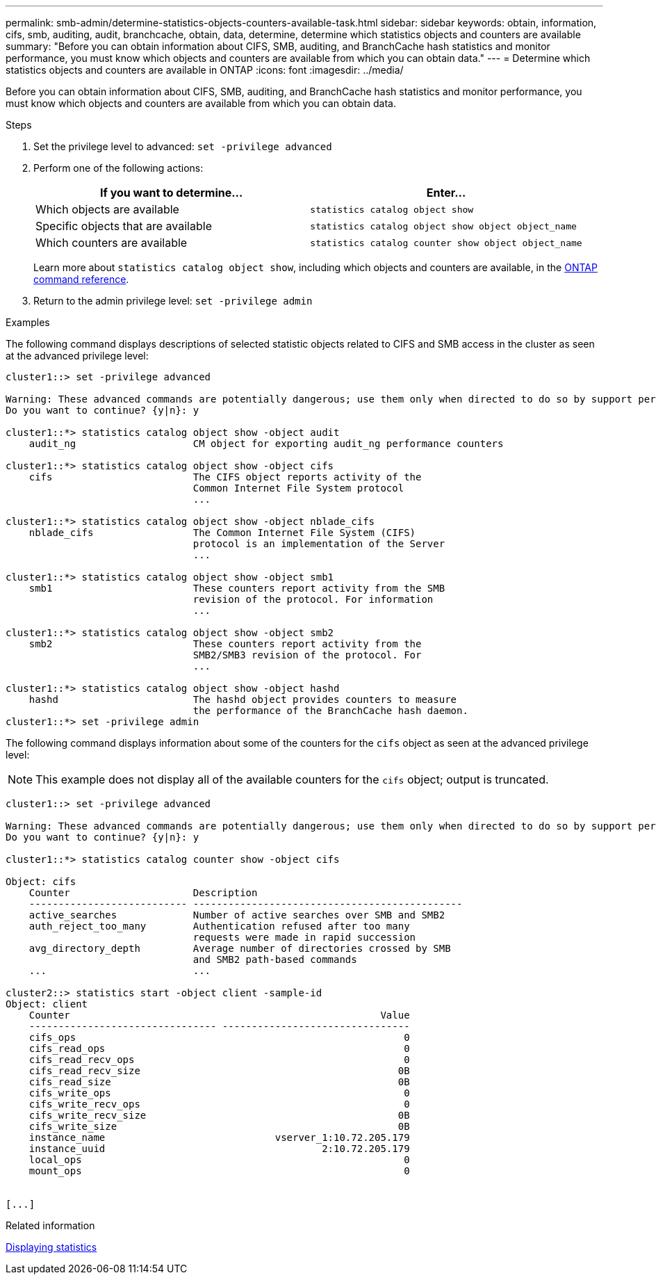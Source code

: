---
permalink: smb-admin/determine-statistics-objects-counters-available-task.html
sidebar: sidebar
keywords: obtain, information, cifs, smb, auditing, audit, branchcache, obtain, data, determine, determine which statistics objects and counters are available
summary: "Before you can obtain information about CIFS, SMB, auditing, and BranchCache hash statistics and monitor performance, you must know which objects and counters are available from which you can obtain data."
---
= Determine which statistics objects and counters are available in ONTAP
:icons: font
:imagesdir: ../media/

[.lead]
Before you can obtain information about CIFS, SMB, auditing, and BranchCache hash statistics and monitor performance, you must know which objects and counters are available from which you can obtain data.

.Steps

. Set the privilege level to advanced: `set -privilege advanced`
. Perform one of the following actions:
+
[options="header"]
|===
| If you want to determine...| Enter...
a|
Which objects are available
a|
`statistics catalog object show`
a|
Specific objects that are available
a|
`statistics catalog object show object object_name`
a|
Which counters are available
a|
`statistics catalog counter show object object_name`
|===
Learn more about `statistics catalog object show`, including which objects and counters are available, in the link:https://docs.netapp.com/us-en/ontap-cli/statistics-catalog-object-show.html[ONTAP command reference^].

. Return to the admin privilege level: `set -privilege admin`

.Examples

The following command displays descriptions of selected statistic objects related to CIFS and SMB access in the cluster as seen at the advanced privilege level:

----
cluster1::> set -privilege advanced

Warning: These advanced commands are potentially dangerous; use them only when directed to do so by support personnel.
Do you want to continue? {y|n}: y

cluster1::*> statistics catalog object show -object audit
    audit_ng                    CM object for exporting audit_ng performance counters

cluster1::*> statistics catalog object show -object cifs
    cifs                        The CIFS object reports activity of the
                                Common Internet File System protocol
                                ...

cluster1::*> statistics catalog object show -object nblade_cifs
    nblade_cifs                 The Common Internet File System (CIFS)
                                protocol is an implementation of the Server
                                ...

cluster1::*> statistics catalog object show -object smb1
    smb1                        These counters report activity from the SMB
                                revision of the protocol. For information
                                ...

cluster1::*> statistics catalog object show -object smb2
    smb2                        These counters report activity from the
                                SMB2/SMB3 revision of the protocol. For
                                ...

cluster1::*> statistics catalog object show -object hashd
    hashd                       The hashd object provides counters to measure
                                the performance of the BranchCache hash daemon.
cluster1::*> set -privilege admin
----

The following command displays information about some of the counters for the `cifs` object as seen at the advanced privilege level:

[NOTE]
====
This example does not display all of the available counters for the `cifs` object; output is truncated.
====

----
cluster1::> set -privilege advanced

Warning: These advanced commands are potentially dangerous; use them only when directed to do so by support personnel.
Do you want to continue? {y|n}: y

cluster1::*> statistics catalog counter show -object cifs

Object: cifs
    Counter                     Description
    --------------------------- ----------------------------------------------
    active_searches             Number of active searches over SMB and SMB2
    auth_reject_too_many        Authentication refused after too many
                                requests were made in rapid succession
    avg_directory_depth         Average number of directories crossed by SMB
                                and SMB2 path-based commands
    ...                         ...

cluster2::> statistics start -object client -sample-id
Object: client
    Counter                                                     Value
    -------------------------------- --------------------------------
    cifs_ops                                                        0
    cifs_read_ops                                                   0
    cifs_read_recv_ops                                              0
    cifs_read_recv_size                                            0B
    cifs_read_size                                                 0B
    cifs_write_ops                                                  0
    cifs_write_recv_ops                                             0
    cifs_write_recv_size                                           0B
    cifs_write_size                                                0B
    instance_name                             vserver_1:10.72.205.179
    instance_uuid                                     2:10.72.205.179
    local_ops                                                       0
    mount_ops                                                       0


[...]
----

.Related information

xref:display-statistics-task.adoc[Displaying statistics]


// 2025 Jan 16, ONTAPDOC-2569